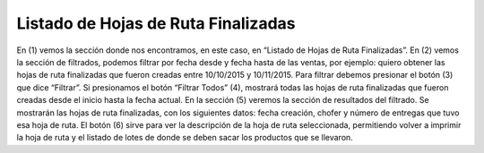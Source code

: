 ﻿Listado de Hojas de Ruta Finalizadas
====================================



.. image:: _static/listados/hojas_ruta_finalizadas.jpg


En (1) vemos la sección donde nos encontramos, en este caso, en “Listado de Hojas de Ruta Finalizadas”. En (2) vemos la sección de filtrados, podemos filtrar por fecha desde y fecha hasta de las ventas, por ejemplo: quiero obtener las hojas de ruta finalizadas que fueron creadas entre 10/10/2015 y 10/11/2015. Para filtrar debemos presionar el botón (3) que dice “Filtrar”. Si presionamos el botón “Filtrar Todos” (4), mostrará todas las hojas de ruta finalizadas que fueron creadas desde el inicio hasta la fecha actual.
En la sección (5) veremos la sección de resultados del filtrado. Se mostrarán las hojas de ruta finalizadas, con los siguientes datos: fecha creación, chofer y número de entregas que tuvo esa hoja de ruta.
El botón (6) sirve para ver la descripción de la hoja de ruta seleccionada, permitiendo volver a imprimir la hoja de ruta y el listado de lotes de donde se deben sacar los productos que se llevaron.
